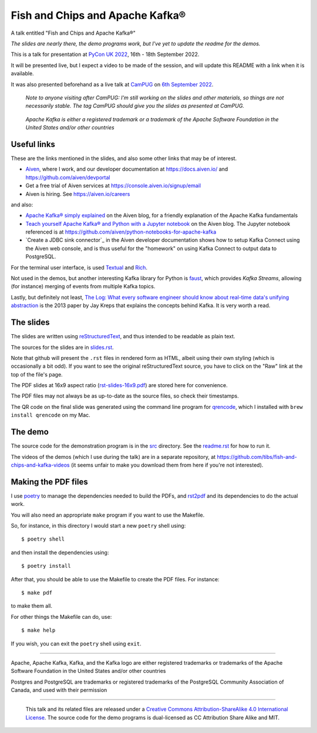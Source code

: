 ================================
Fish and Chips and Apache Kafka®
================================

A talk entitled "Fish and Chips and Apache Kafka®"

.. ------------------------------------------

*The slides are nearly there, the demo programs work, but I've yet to update
the readme for the demos.*

.. ------------------------------------------

This is a talk for presentation at `PyCon UK 2022`_,
16th - 18th September 2022.

It will be presented live, but I expect a video to be made of the session, and
will update this README with a link when it is available.

It was also presented beforehand as a live talk at CamPUG_
on `6th September 2022`_.

  *Note to anyone visiting after CamPUG: I'm still working on the slides
  and other materials, so things are not necessarily stable. The tag* `CamPUG`
  *should give you the slides as presented at CamPUG.*

.. _`PyCon UK 2022`: https://2022.pyconuk.org/
.. _CamPUG: https://www.meetup.com/CamPUG/
.. _`6th September 2022`: https://www.meetup.com/campug/events/288163944/

  *Apache Kafka is either a registered trademark or a trademark of the Apache
  Software Foundation in the United States and/or other countries*

Useful links
~~~~~~~~~~~~

These are the links mentioned in the slides, and also some other links that
may be of interest.

* Aiven_, where I work, and our developer documentation at
  https://docs.aiven.io/ and https://github.com/aiven/devportal
* Get a free trial of Aiven services at https://console.aiven.io/signup/email
* Aiven is hiring. See https://aiven.io/careers

and also:

* `Apache Kafka® simply explained`_ on the Aiven blog, for a friendly
  explanation of the Apache Kafka fundamentals

* `Teach yourself Apache Kafka® and Python with a Jupyter notebook`_ on the
  Aiven blog. The Jupyter notebook referenced is at
  https://github.com/aiven/python-notebooks-for-apache-kafka

* `Create a JDBC sink connector`_ in the Aiven developer documentation shows
  how to setup Kafka Connect using the Aiven web console, and is thus useful
  for the "homework" on using Kafka Connect to output data to PostgreSQL.

.. _Aiven: https://aiven.io/
.. _`Apache Kafka® simply explained`: https://aiven.io/blog/kafka-simply-explained
.. _`Teach yourself Apache Kafka® and Python with a Jupyter notebook`:
   https://aiven.io/blog/teach-yourself-apache-kafka-and-python-with-a-jupyter-notebook
.. _`Create a JDBC sink connector:
   https://docs.aiven.io/docs/products/kafka/kafka-connect/howto/jdbc-sink.html

For the terminal user interface, is used Textual_ and Rich_.

.. _Textual: https://github.com/Textualize/textual
.. _Rich: https://github.com/Textualize/rich

Not used in the demos, but another interesting Kafka library for Python is
faust_, which provides *Kafka Streams*, allowing (for instance) merging of
events from multiple Kafka topics.

.. _faust: https://faust.readthedocs.io/

Lastly, but definitely not least, `The Log: What every software engineer
should know about real-time data's unifying abstraction`_ is the 2013 paper by
Jay Kreps that explains the concepts behind Kafka. It is very worth a read.


.. _`The Log: What every software engineer should know about real-time data's unifying abstraction`:
   https://engineering.linkedin.com/distributed-systems/log-what-every-software-engineer-should-know-about-real-time-datas-unifying

The slides
~~~~~~~~~~

The slides are written using reStructuredText_, and thus intended to be
readable as plain text.

The sources for the slides are in `<slides.rst>`_.

Note that github will present the ``.rst`` files in rendered form as HTML,
albeit using their own styling (which is occasionally a bit odd). If you want
to see the original reStructuredText source, you have to click on the "Raw"
link at the top of the file's page.

The PDF slides at 16x9 aspect ratio (`<rst-slides-16x9.pdf>`_) are stored here
for convenience.

The PDF files may not always be as up-to-date as the source files, so check
their timestamps.

The QR code on the final slide was generated using the command line program
for qrencode_, which I installed with ``brew install qrencode`` on my Mac.

.. _qrencode: https://fukuchi.org/works/qrencode/

The demo
~~~~~~~~

The source code for the demonstration program is in the `src <src/>`_ directory. See
the `readme.rst <src/readme.rst>`_ for how to run it.

The videos of the demos (which I use during the talk) are in a separate
repository, at https://github.com/tibs/fish-and-chips-and-kafka-videos (it
seems unfair to make you download them from here if you're not interested).


..
   The slide notes
   ~~~~~~~~~~~~~~~

   There are also notes for the slides. They were part of my process in producing
   the slides, so may not be a great deal of use to others.

     (The notes may continue to change until after `PyCon UK 2022`_.)

   The sources for the notes are in `<notes.rst>`_

   Note that github will present the ``.rst`` files in rendered form as HTML,
   albeit using their own styling (which is occasionally a bit odd). If you want
   to see the original reStructuredText source, you have to click on the "Raw"
   link at the top of the file's page.

   For convenience, there will also be a PDF rendering of the notes,
   `<notes.pdf>`_

Making the PDF files
~~~~~~~~~~~~~~~~~~~~

I use poetry_ to manage the dependencies needed to build the PDFs, and
rst2pdf_ and its dependencies to do the actual work.

.. _poetry: https://python-poetry.org/
.. _rst2pdf: https://rst2pdf.org/

You will also need an appropriate ``make`` program if you want to use the
Makefile.

So, for instance, in this directory I would start a new ``poetry`` shell using::

  $ poetry shell

and then install the dependencies using::

  $ poetry install

After that, you should be able to use the Makefile to create the PDF files.
For instance::

  $ make pdf

to make them all.

For other things the Makefile can do, use::

  $ make help

If you wish, you can exit the ``poetry`` shell using ``exit``.

.. _CamPUG: https://www.meetup.com/CamPUG/
.. _reStructuredText: http://docutils.sourceforge.net/rst.html

--------

Apache,
Apache Kafka,
Kafka,
and the Kafka logo
are either registered trademarks or trademarks of the Apache Software Foundation in the United States and/or other countries

Postgres and PostgreSQL are trademarks or registered trademarks of the
PostgreSQL Community Association of Canada, and used with their permission

--------

  |cc-attr-sharealike|

  This talk and its related files are released under a `Creative Commons
  Attribution-ShareAlike 4.0 International License`_. The source code for the
  demo programs is dual-licensed as CC Attribution Share Alike and MIT.

.. |cc-attr-sharealike| image:: images/cc-attribution-sharealike-88x31.png
   :alt: CC-Attribution-ShareAlike image

.. _`Creative Commons Attribution-ShareAlike 4.0 International License`: http://creativecommons.org/licenses/by-sa/4.0/
